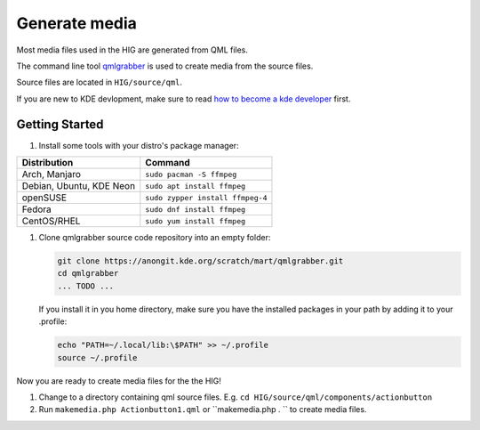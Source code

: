 Generate media
==============

Most media files used in the HIG are generated from QML files.


The command line tool 
`qmlgrabber <https://cgit.kde.org/scratch/mart/qmlgrabber.git/>`_
is used to create media from the source files.

Source files are located in ``HIG/source/qml``.


If you are new to KDE devlopment, make sure to read 
`how to become a kde developer 
<https://community.kde.org/Get_Involved/development>`_ first.

Getting Started
---------------

#. Install some tools with your distro's package manager:

================================== ================================
Distribution                       Command
================================== ================================
Arch, Manjaro                      ``sudo pacman -S ffmpeg``
Debian, Ubuntu, KDE Neon           ``sudo apt install ffmpeg``
openSUSE                           ``sudo zypper install ffmpeg-4``
Fedora                             ``sudo dnf install ffmpeg``
CentOS/RHEL                        ``sudo yum install ffmpeg``
================================== ================================

#. Clone qmlgrabber source code repository into an empty folder:

   .. code-block:: sh

      git clone https://anongit.kde.org/scratch/mart/qmlgrabber.git
      cd qmlgrabber
      ... TODO ...
     
   If you install it in you home directory, make sure you have the 
   installed packages in your path by adding it to your .profile:
   
   .. code-block:: sh

      echo "PATH=~/.local/lib:\$PATH" >> ~/.profile
      source ~/.profile

   
Now you are ready to create media files for the the HIG!


#. Change to a directory containing qml source files. E.g. 
   ``cd HIG/source/qml/components/actionbutton``
#. Run ``makemedia.php Actionbutton1.qml`` or 
   ``makemedia.php . `` to create media files.


